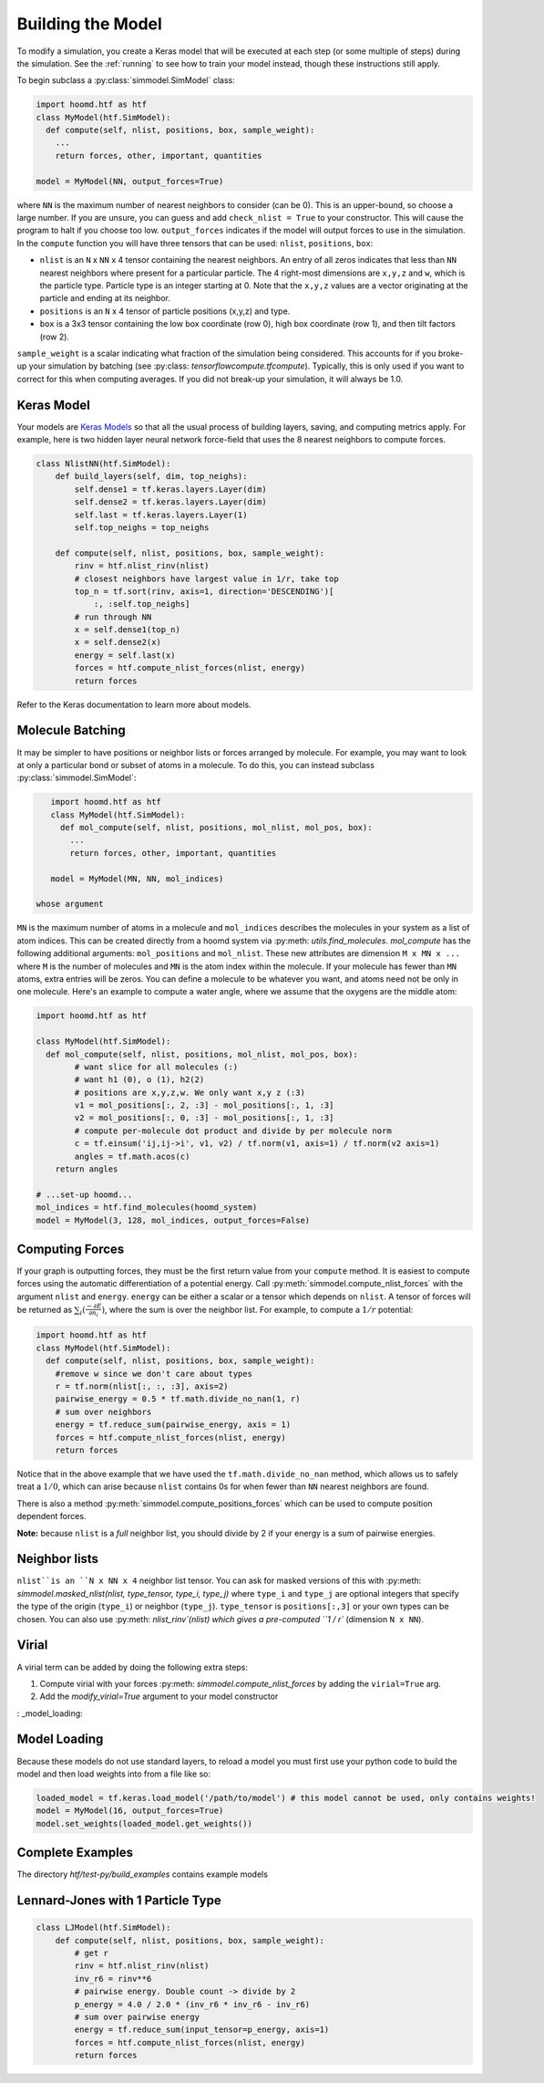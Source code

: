 .. _building_the_model:

Building the Model
==================

To modify a simulation, you create a Keras model that will be executed at
each step (or some multiple of steps) during the simulation. See the :ref:`running`
to see how to train your model instead, though these instructions still apply.

To begin subclass a :py:class:`simmodel.SimModel` class:

.. code:: python

    import hoomd.htf as htf
    class MyModel(htf.SimModel):
      def compute(self, nlist, positions, box, sample_weight):
        ...
        return forces, other, important, quantities

    model = MyModel(NN, output_forces=True)

where ``NN`` is the maximum number of nearest neighbors to consider
(can be 0). This is an upper-bound, so choose a large number. If you
are unsure, you can guess and add ``check_nlist = True`` to your
constructor. This will cause the program to halt if you choose too low.
``output_forces`` indicates if the model will output forces to use in
the simulation. In the ``compute`` function you will have three
tensors that can be used: ``nlist``, ``positions``, ``box``:

* ``nlist`` is an ``N`` x ``NN`` x 4 tensor containing the nearest
  neighbors. An entry of all zeros indicates that less than ``NN`` nearest
  neighbors where present for a particular particle. The 4 right-most
  dimensions are ``x,y,z`` and ``w``, which is the particle type. Particle
  type is an integer starting at 0. Note that the ``x,y,z`` values are a
  vector originating at the particle and ending at its neighbor.

* ``positions`` is an ``N`` x 4 tensor of particle positions (x,y,z) and type.

* ``box`` is a 3x3 tensor containing the low box
  coordinate (row 0), high box coordinate (row 1), and then tilt factors (row 2).

``sample_weight`` is a scalar indicating what fraction of the simulation
being considered. This accounts for if you broke-up your simulation by batching (see :py:class: `tensorflowcompute.tfcompute`).
Typically, this is only used if you want to correct for this when computing
averages. If you did not break-up your simulation, it will always be 1.0.

.. _Keras_Model:

Keras Model
-----------

Your models are `Keras Models <https://keras.io/api/models/model/>`_ so that all
the usual process of building layers, saving, and computing metrics apply. For example,
here is two hidden layer neural network force-field that uses the 8 nearest neighbors to compute
forces.

.. code:: python

  class NlistNN(htf.SimModel):
      def build_layers(self, dim, top_neighs):
          self.dense1 = tf.keras.layers.Layer(dim)
          self.dense2 = tf.keras.layers.Layer(dim)
          self.last = tf.keras.layers.Layer(1)
          self.top_neighs = top_neighs

      def compute(self, nlist, positions, box, sample_weight):
          rinv = htf.nlist_rinv(nlist)
          # closest neighbors have largest value in 1/r, take top
          top_n = tf.sort(rinv, axis=1, direction='DESCENDING')[
              :, :self.top_neighs]
          # run through NN
          x = self.dense1(top_n)
          x = self.dense2(x)
          energy = self.last(x)
          forces = htf.compute_nlist_forces(nlist, energy)
          return forces

Refer to the Keras documentation to learn more about models.

.. _molecule_batching:

Molecule Batching
-----------------

It may be simpler to have positions or neighbor lists or forces arranged
by molecule. For example, you may want to look at only a particular bond
or subset of atoms in a molecule. To do this, you can instead subclass
:py:class:`simmodel.SimModel`:

.. code:: python

    import hoomd.htf as htf
    class MyModel(htf.SimModel):
      def mol_compute(self, nlist, positions, mol_nlist, mol_pos, box):
        ...
        return forces, other, important, quantities

    model = MyModel(MN, NN, mol_indices)

 whose argument
``MN`` is the maximum number of atoms
in a molecule and ``mol_indices`` describes the molecules in your system as
a list of atom indices. This can be created directly from a hoomd system via :py:meth: `utils.find_molecules`.
`mol_compute` has the following additional arguments:
``mol_positions`` and ``mol_nlist``. These new attributes are dimension
``M x MN x ...`` where ``M`` is the number of molecules and ``MN`` is
the atom index within the molecule. If your molecule has fewer than
``MN`` atoms, extra entries will be zeros. You can define a molecule to be
whatever you want, and atoms need not be only in one molecule. Here's an
example to compute a water angle, where we assume that the oxygens
are the middle atom:

.. code:: python

    import hoomd.htf as htf

    class MyModel(htf.SimModel):
      def mol_compute(self, nlist, positions, mol_nlist, mol_pos, box):
            # want slice for all molecules (:)
            # want h1 (0), o (1), h2(2)
            # positions are x,y,z,w. We only want x,y z (:3)
            v1 = mol_positions[:, 2, :3] - mol_positions[:, 1, :3]
            v2 = mol_positions[:, 0, :3] - mol_positions[:, 1, :3]
            # compute per-molecule dot product and divide by per molecule norm
            c = tf.einsum('ij,ij->i', v1, v2) / tf.norm(v1, axis=1) / tf.norm(v2 axis=1)
            angles = tf.math.acos(c)
        return angles

    # ...set-up hoomd...
    mol_indices = htf.find_molecules(hoomd_system)
    model = MyModel(3, 128, mol_indices, output_forces=False)

.. _computing_forces:

Computing Forces
----------------

If your graph is outputting forces, they must be the first return value from
your ``compute`` method. It is easiest to compute forces using
the automatic differentiation of a potential energy. Call
:py:meth:`simmodel.compute_nlist_forces` with the argument ``nlist`` and ``energy``. ``energy``
can be either a scalar or a tensor which depends on ``nlist``. A tensor of
forces will be returned as :math:`\sum_i(\frac{-\partial E} {\partial n_i})`, where the sum is over
the neighbor list. For example, to compute a :math:`1 / r` potential:

.. code:: python

    import hoomd.htf as htf
    class MyModel(htf.SimModel):
      def compute(self, nlist, positions, box, sample_weight):
        #remove w since we don't care about types
        r = tf.norm(nlist[:, :, :3], axis=2)
        pairwise_energy = 0.5 * tf.math.divide_no_nan(1, r)
        # sum over neighbors
        energy = tf.reduce_sum(pairwise_energy, axis = 1)
        forces = htf.compute_nlist_forces(nlist, energy)
        return forces
Notice that in the above example that we have used the
``tf.math.divide_no_nan`` method, which allows
us to safely treat a :math:`1 / 0`, which can arise because ``nlist``
contains 0s for when fewer than ``NN`` nearest neighbors are found.

There is also a method :py:meth:`simmodel.compute_positions_forces` which
can be used to compute position dependent forces.

**Note:** because ``nlist`` is a *full*
neighbor list, you should divide by 2 if your energy is a sum of
pairwise energies.

.. _neighbor_lists:

Neighbor lists
--------------

``nlist``is an ``N x NN x 4``
neighbor list tensor. You can ask for masked versions of this with
:py:meth: `simmodel.masked_nlist(nlist, type_tensor, type_i, type_j)`
where ``type_i`` and ``type_j`` are optional integers that specify the type of
the origin (``type_i``) or neighbor (``type_j``).  ``type_tensor`` is
``positions[:,3]`` or your own types can be chosen. You can also use :py:meth: `nlist_rinv`(nlist) which gives a
pre-computed ``1 / r`` (dimension ``N x NN``).

.. _virial:

Virial
------

A virial term can be added by doing the following extra steps:

1. Compute virial with your forces :py:meth: `simmodel.compute_nlist_forces` by adding the ``virial=True`` arg.
2. Add the `modify_virial=True` argument to your model constructor

: _model_loading:

Model Loading
-----------------

Because these models do not use standard layers, to reload a model
you must first use your python code to build the model and then
load weights into from a file like so:

.. code:: python

  loaded_model = tf.keras.load_model('/path/to/model') # this model cannot be used, only contains weights!
  model = MyModel(16, output_forces=True)
  model.set_weights(loaded_model.get_weights())

.. _complete_examples:

Complete Examples
-----------------

The directory `htf/test-py/build_examples` contains example models

.. _lennard_jones_example:

Lennard-Jones with 1 Particle Type
----------------------------------

.. code:: python

  class LJModel(htf.SimModel):
      def compute(self, nlist, positions, box, sample_weight):
          # get r
          rinv = htf.nlist_rinv(nlist)
          inv_r6 = rinv**6
          # pairwise energy. Double count -> divide by 2
          p_energy = 4.0 / 2.0 * (inv_r6 * inv_r6 - inv_r6)
          # sum over pairwise energy
          energy = tf.reduce_sum(input_tensor=p_energy, axis=1)
          forces = htf.compute_nlist_forces(nlist, energy)
          return forces
